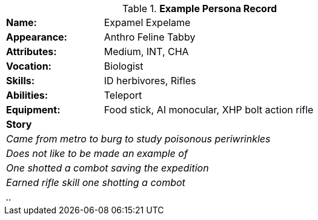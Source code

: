 // new table for persona record
.*Example Persona Record*
[width="75%",cols="1,3"]
|===

s|Name:
|Expamel Expelame

s|Appearance:
|Anthro Feline Tabby

s|Attributes:
|Medium, INT, CHA

s|Vocation:
|Biologist

s|Skills:
|ID herbivores, Rifles

s|Abilities:
|Teleport

s|Equipment:
|Food stick, AI monocular, XHP bolt action rifle

2+s|Story
2+e|Came from metro to burg to study poisonous periwrinkles
2+e|Does not like to be made an example of
2+e|One shotted a combot saving the expedition 
2+e|Earned rifle skill one shotting a combot
2+e|..


|===

